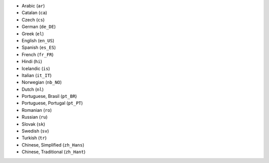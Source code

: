 .. GENERATED BY "make update-supported-locales":
* Arabic (``ar``)
* Catalan (``ca``)
* Czech (``cs``)
* German (``de_DE``)
* Greek (``el``)
* English (``en_US``)
* Spanish (``es_ES``)
* French (``fr_FR``)
* Hindi (``hi``)
* Icelandic (``is``)
* Italian (``it_IT``)
* Norwegian (``nb_NO``)
* Dutch (``nl``)
* Portuguese, Brasil (``pt_BR``)
* Portuguese, Portugal (``pt_PT``)
* Romanian (``ro``)
* Russian (``ru``)
* Slovak (``sk``)
* Swedish (``sv``)
* Turkish (``tr``)
* Chinese, Simplified (``zh_Hans``)
* Chinese, Traditional (``zh_Hant``)
